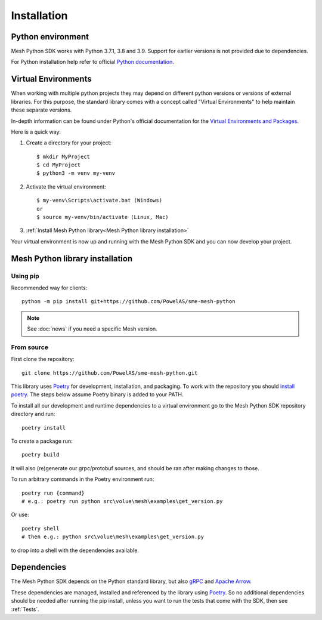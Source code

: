 Installation
----------------

Python environment
******************

Mesh Python SDK works with Python 3.7.1, 3.8 and 3.9. Support for earlier versions is not provided due to dependencies.

For Python installation help refer to official `Python documentation <https://www.python.org/about/gettingstarted/>`_.


Virtual Environments
********************

When working with multiple python projects they may depend on different python versions or versions of external libraries. For this purpose, the standard library comes with a concept called "Virtual Environments" to help maintain these separate versions.

In-depth information can be found under Python's official documentation for the `Virtual Environments and Packages <https://docs.python.org/3/tutorial/venv.html>`_.

Here is a quick way:

#. Create a directory for your project::

    $ mkdir MyProject
    $ cd MyProject
    $ python3 -m venv my-venv

#. Activate the virtual environment::

    $ my-venv\Scripts\activate.bat (Windows)
    or
    $ source my-venv/bin/activate (Linux, Mac)

#.  :ref:`Install Mesh Python library<Mesh Python library installation>`

Your virtual environment is now up and running with the Mesh Python SDK and you can now develop your project.


Mesh Python library installation
*********************************

Using pip
=========

Recommended way for clients:

::

    python -m pip install git+https://github.com/PowelAS/sme-mesh-python

.. note::
    See :doc:`news` if you need a specific Mesh version.


From source
===========

First clone the repository::

    git clone https://github.com/PowelAS/sme-mesh-python.git


This library uses `Poetry`_ for development, installation, and packaging. To
work with the repository you should `install poetry <https://github.com/python-poetry/poetry#installation>`_.
The steps below assume Poetry binary is added to your PATH.

To install all our development and runtime dependencies to a virtual environment go to the Mesh Python SDK repository directory and run::

  poetry install

To create a package run::

  poetry build

It will also (re)generate our grpc/protobuf sources, and should be ran after making changes to those.

To run arbitrary commands in the Poetry environment run::

  poetry run {command}
  # e.g.: poetry run python src\volue\mesh\examples\get_version.py

Or use::

  poetry shell
  # then e.g.: python src\volue\mesh\examples\get_version.py

to drop into a shell with the dependencies available.


Dependencies
*************

The Mesh Python SDK depends on the Python standard library, but also `gRPC <https://grpc.io/>`_ and `Apache Arrow <https://arrow.apache.org/>`_.

These dependencies are managed, installed and referenced by the library using `Poetry`_. So no additional dependencies should be needed after running the pip install, unless you want to run the tests that come with the SDK, then see :ref:`Tests`.

.. _Poetry: https://python-poetry.org/docs/